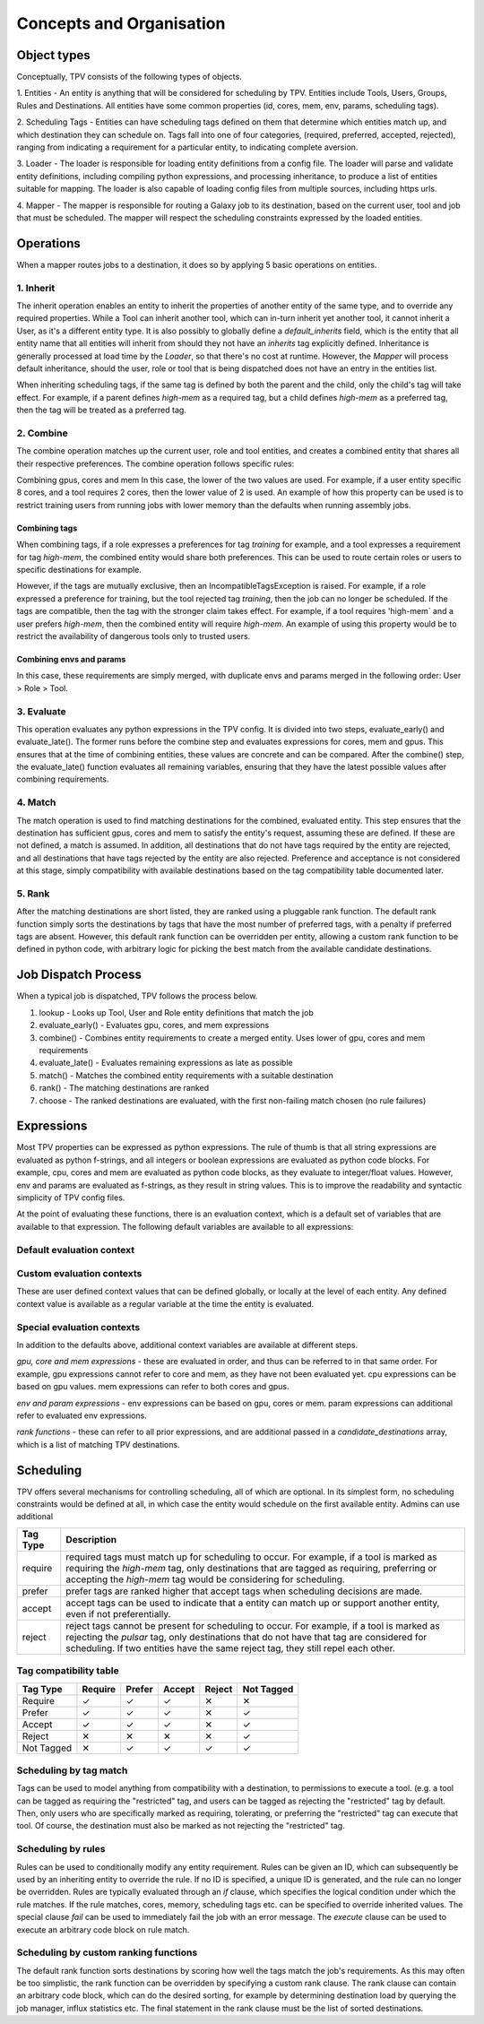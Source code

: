 #########################
Concepts and Organisation
#########################

Object types
============

Conceptually, TPV consists of the following types of objects.

1. Entities - An entity is anything that will be considered for scheduling
by TPV. Entities include Tools, Users, Groups, Rules and Destinations.
All entities have some common properties (id, cores, mem, env, params,
scheduling tags).

2. Scheduling Tags - Entities can have scheduling tags defined on them that determine which
entities match up, and which destination they can schedule on. Tags fall into one of four categories,
(required, preferred, accepted, rejected), ranging from indicating a requirement for a particular entity,
to indicating complete aversion.

3. Loader - The loader is responsible for loading entity definitions from a config file.
The loader will parse and validate entity definitions, including compiling python expressions,
and processing inheritance, to produce a list of entities suitable for mapping. The loader is also
capable of loading config files from multiple sources, including https urls.

4. Mapper - The mapper is responsible for routing a Galaxy job to its destination, based on the current user,
tool and job that must be scheduled. The mapper will respect the scheduling constraints expressed by the
loaded entities.


Operations
==========

When a mapper routes jobs to a destination, it does so by applying 5 basic operations on entities.

1. Inherit
----------
The inherit operation enables an entity to inherit the properties of another entity of the same
type, and to override any required properties. While a Tool can inherit another tool, which can in-turn inherit
yet another tool, it cannot inherit a User, as it's a different entity type. It is also possibly to globally define
a `default_inherits` field, which is the entity that all entity name that all entities will inherit from should they
not have an `inherits` tag explicitly defined. Inheritance is generally processed at load time by the `Loader`,
so that there's no cost at runtime. However, the `Mapper` will process default inheritance, should the user, role
or tool that is being dispatched does not have an entry in the entities list.

When inheriting scheduling tags, if the same tag is defined by both the parent and the child, only the child's
tag will take effect. For example, if a parent defines `high-mem` as a required tag, but a child defines `high-mem`
as a preferred tag, then the tag will be treated as a preferred tag.


2. Combine
----------
The combine operation matches up the current user, role and tool entities, and creates a combined
entity that shares all their respective preferences. The combine operation follows specific rules:

Combining gpus, cores and mem
In this case, the lower of the two values are used. For example, if a user entity specific 8 cores, and a tool
requires 2 cores, then the lower value of 2 is used. An example of how this property can be used is to restrict
training users from running jobs with lower memory than the defaults when running assembly jobs.

Combining tags
^^^^^^^^^^^^^^
When combining tags, if a role expresses a preferences for tag `training` for example, and a tool expresses a
requirement for tag `high-mem`, the combined entity would share both preferences. This can be used to route certain
roles or users to specific destinations for example.

However, if the tags are mutually exclusive, then an IncompatibleTagsException is raised. For example, if a role
expressed a preference for training, but the tool rejected tag `training`, then the job can no longer be scheduled.
If the tags are compatible, then the tag with the stronger claim takes effect. For example, if a tool requires
'high-mem` and a user prefers `high-mem`, then the combined entity will require `high-mem`. An example of using
this property would be to restrict the availability of dangerous tools only to trusted users.

Combining envs and params
^^^^^^^^^^^^^^^^^^^^^^^^^
In this case, these requirements are simply merged, with duplicate envs and params merged in the following order:
User > Role > Tool.

3. Evaluate
-----------
This operation evaluates any python expressions in the TPV config. It is divided into two steps, evaluate_early()
and evaluate_late(). The former runs before the combine step and evaluates expressions for cores, mem and gpus.
This ensures that at the time of combining entities, these values are concrete and can be compared. After the combine()
step, the evaluate_late() function evaluates all remaining variables, ensuring that they have the latest possible
values after combining requirements.

4. Match
--------
The match operation is used to find matching destinations for the combined, evaluated entity. This step ensures
that the destination has sufficient gpus, cores and mem to satisfy the entity's request, assuming these are defined.
If these are not defined, a match is assumed. In addition, all destinations that do not have tags required by the
entity are rejected, and all destinations that have tags rejected by the entity are also rejected. Preference and
acceptance is not considered at this stage, simply compatibility with available destinations based on the tag
compatibility table documented later.

5. Rank
--------
After the matching destinations are short listed, they are ranked using a pluggable rank function. The default
rank function simply sorts the destinations by tags that have the most number of preferred tags, with a penalty
if preferred tags are absent. However, this default rank function can be overridden per entity, allowing a custom
rank function to be defined in python code, with arbitrary logic for picking the best match from the available
candidate destinations.

Job Dispatch Process
====================

When a typical job is dispatched, TPV follows the process below.

.. image:: ../images/job-dispatch-process.svg


1. lookup - Looks up Tool, User and Role entity definitions that match the job
2. evaluate_early() - Evaluates gpu, cores, and mem expressions
3. combine() - Combines entity requirements to create a merged entity. Uses lower of gpu, cores and mem requirements
4. evaluate_late() - Evaluates remaining expressions as late as possible
5. match() - Matches the combined entity requirements with a suitable destination
6. rank() - The matching destinations are ranked
7. choose - The ranked destinations are evaluated, with the first non-failing match chosen (no rule failures)


Expressions
===========

Most TPV properties can be expressed as python expressions. The rule of thumb is that all string expressions
are evaluated as python f-strings, and all integers or boolean expressions are evaluated as python code blocks.
For example, cpu, cores and mem are evaluated as python code blocks, as they evaluate to integer/float values.
However, env and params are evaluated as f-strings, as they result in string values. This is to improve the readability
and syntactic simplicity of TPV config files.

At the point of evaluating these functions, there is an evaluation context, which is a default set of variables
that are available to that expression. The following default variables are available to all expressions:

Default evaluation context
--------------------------
+----------+-----------------------------------------------------------------------------+
| Variable | Description                                                                 |
+==========+=============================================================================+
| app      | the Galaxy App object                                                       |
+----------+-----------------------------------------------------------------------------+
| tool     | the Galaxy tool object                                                      |
+----------+-----------------------------------------------------------------------------+
| user     | the current Galaxy user object                                              |
+----------+-----------------------------------------------------------------------------+
| job      | the Galaxy job object                                                       |
+----------+-----------------------------------------------------------------------------+
| mapper   | the TPV mapper object, which can be used to access parsed TPV configs |
+----------+-----------------------------------------------------------------------------+
| entity   | the TPV entity being currently evaluated. Can be a combined entity.      |
+----------+-----------------------------------------------------------------------------+
| self     | an alias for the current TPV entity.                                     |
+----------+-----------------------------------------------------------------------------+

Custom evaluation contexts
---------------------------
These are user defined context values that can be defined globally, or locally at the level of each
entity. Any defined context value is available as a regular variable at the time the entity is evaluated.


Special evaluation contexts
---------------------------
In addition to the defaults above, additional context variables are available at different steps.

*gpu, core and mem expressions* - these are evaluated in order, and thus can be referred to in that same order.
For example, gpu expressions cannot refer to core and mem, as they have not been evaluated yet. cpu
expressions can be based on gpu values. mem expressions can refer to both cores and gpus.

*env and param expressions* - env expressions can be based on gpu, cores or mem. param expressions can additional
refer to evaluated env expressions.

*rank functions* - these can refer to all prior expressions, and are additional passed in a `candidate_destinations`
array, which is a list of matching TPV destinations.


Scheduling
==========

TPV offers several mechanisms for controlling scheduling, all of which are optional.
In its simplest form, no scheduling constraints would be defined at all, in which case
the entity would schedule on the first available entity. Admins can use additional

+-----------+--------------------------------------------------------------------------------------------------------+
| Tag Type  | Description                                                                                            |
+===========+========================================================================================================+
| require   | required tags must match up for scheduling to occur. For example, if a tool is marked as requiring the |
|           | `high-mem` tag, only destinations that are tagged as requiring, preferring or accepting the            |
|           | `high-mem` tag would be considering for scheduling.                                                    |
+-----------+--------------------------------------------------------------------------------------------------------+
| prefer    | prefer tags are ranked higher that accept tags when scheduling decisions are made.                     |
+-----------+--------------------------------------------------------------------------------------------------------+
| accept    | accept tags can be used to indicate that a entity can match up or support another entity, even         |
|           | if not preferentially.                                                                                 |
+-----------+--------------------------------------------------------------------------------------------------------+
| reject    | reject tags cannot be present for scheduling to occur. For example, if a tool is marked as rejecting   |
|           | the `pulsar` tag, only destinations that do not have that tag are considered for scheduling. If two    |
|           | entities have the same reject tag, they still repel each other.                                        |
+-----------+--------------------------------------------------------------------------------------------------------+


Tag compatibility table
-----------------------

+------------+---------+--------+--------+--------+------------+
| Tag Type   | Require | Prefer | Accept | Reject | Not Tagged |
+============+=========+========+========+========+============+
| Require    |    ✓    |    ✓   |    ✓   |   ✕    |     ✕      |
+------------+---------+--------+--------+--------+------------+
| Prefer     |    ✓    |    ✓   |    ✓   |   ✕    |     ✓      |
+------------+---------+--------+--------+--------+------------+
| Accept     |    ✓    |    ✓   |    ✓   |   ✕    |     ✓      |
+------------+---------+--------+--------+--------+------------+
| Reject     |    ✕    |    ✕   |    ✕   |   ✕    |     ✓      |
+------------+---------+--------+--------+--------+------------+
| Not Tagged |    ✕    |    ✓   |    ✓   |   ✓    |     ✓      |
+------------+---------+--------+--------+--------+------------+


Scheduling by tag match
------------------------
Tags can be used to model anything from compatibility with a destination, to
permissions to execute a tool. (e.g. a tool can be tagged as requiring the "restricted"
tag, and users can be tagged as rejecting the "restricted" tag by default. Then, only users
who are specifically marked as requiring, tolerating, or preferring the "restricted" tag
can execute that tool. Of course, the destination must also be marked as not rejecting the
"restricted" tag.

Scheduling by rules
-------------------
Rules can be used to conditionally modify any entity requirement. Rules can be given an ID,
which can subsequently be used by an inheriting entity to override the rule. If no ID is
specified, a unique ID is generated, and the rule can no longer be overridden. Rules
are typically evaluated through an `if` clause, which specifies the logical condition under
which the rule matches. If the rule matches, cores, memory, scheduling tags etc. can be
specified to override inherited values. The special clause `fail` can be used to immediately
fail the job with an error message. The `execute` clause can be used to execute an arbitrary
code block on rule match.

Scheduling by custom ranking functions
--------------------------------------
The default rank function sorts destinations by scoring how well the tags match the job's requirements.
As this may often be too simplistic, the rank function can be overridden by specifying a custom
rank clause. The rank clause can contain an arbitrary code block, which can do the desired sorting,
for example by determining destination load by querying the job manager, influx statistics etc.
The final statement in the rank clause must be the list of sorted destinations.
